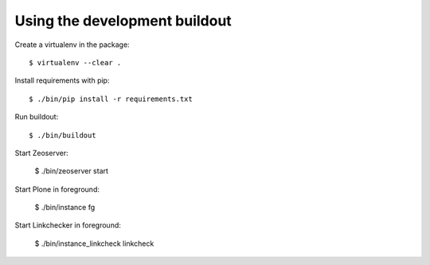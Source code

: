 Using the development buildout
------------------------------

Create a virtualenv in the package::

    $ virtualenv --clear .

Install requirements with pip::

    $ ./bin/pip install -r requirements.txt

Run buildout::

    $ ./bin/buildout

Start Zeoserver:

    $ ./bin/zeoserver start

Start Plone in foreground:

    $ ./bin/instance fg

Start Linkchecker in foreground:

    $ ./bin/instance_linkcheck linkcheck
